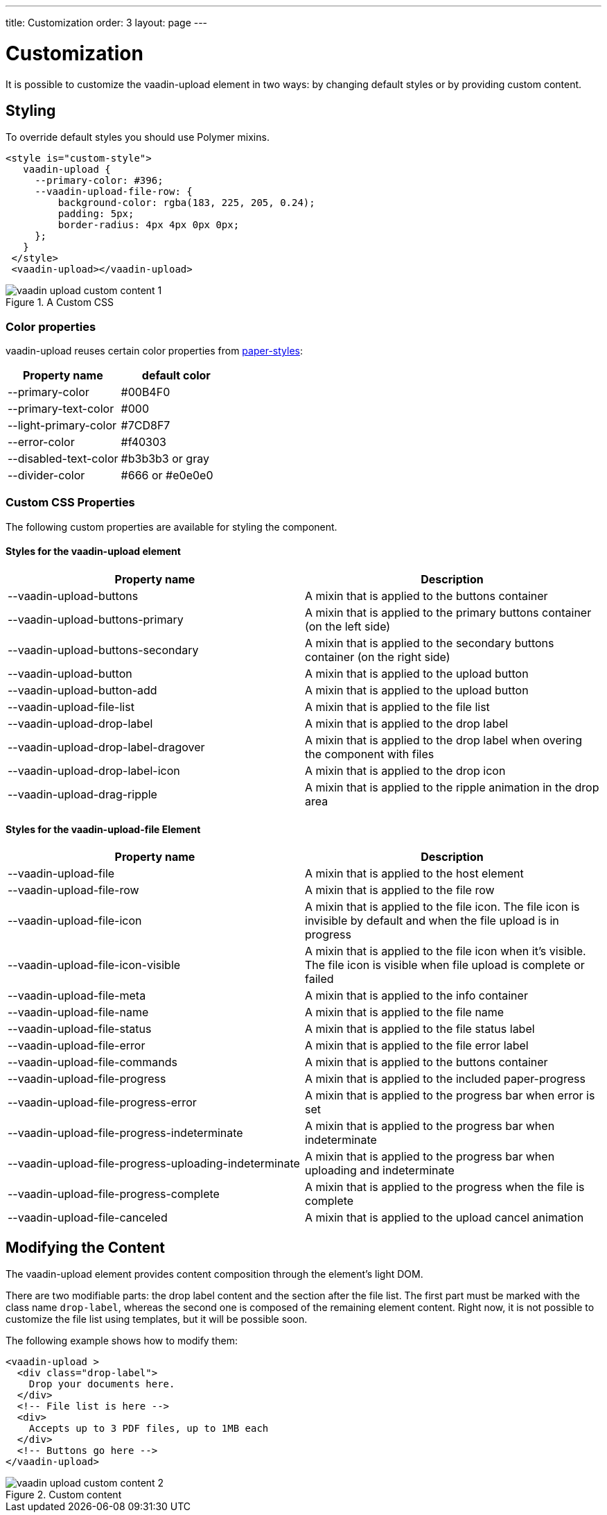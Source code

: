 ---
title: Customization
order: 3
layout: page
---


[[vaadin-upload.custom]]
= Customization

It is possible to customize the [elementname]#vaadin-upload# element in two ways: by changing default styles or by providing custom content.

== Styling

To override default styles you should use Polymer mixins.

[source,html]
----
<style is="custom-style">
   vaadin-upload {
     --primary-color: #396;
     --vaadin-upload-file-row: {
         background-color: rgba(183, 225, 205, 0.24);
         padding: 5px;
         border-radius: 4px 4px 0px 0px;
     };
   }
 </style>
 <vaadin-upload></vaadin-upload>
----

[[figure.vaadin-upload.custom1]]
.A Custom CSS
image::img/vaadin-upload-custom-content-1.png[]


=== Color properties
[elementname]#vaadin-upload# reuses certain color properties from link:https://elements.polymer-project.org/elements/paper-styles[paper-styles]:

[width="100%", options="header"]
|======================
|Property name | default color
| [propertyname]#--primary-color# | #00B4F0
| [propertyname]#--primary-text-color# | #000
| [propertyname]#--light-primary-color# | #7CD8F7
| [propertyname]#--error-color# | #f40303
| [propertyname]#--disabled-text-color# | #b3b3b3 or gray
| [propertyname]#--divider-color# |  #666 or #e0e0e0
|======================

=== Custom CSS Properties

The following custom properties are available for styling the component.

==== Styles for the [elementname]#vaadin-upload# element

[width="100%", options="header"]
|======================
|Property name | Description
| [propertyname]#--vaadin-upload-buttons# | A mixin that is applied to the buttons container
| [propertyname]#--vaadin-upload-buttons-primary# | A mixin that is applied to the primary buttons container (on the left side)
| [propertyname]#--vaadin-upload-buttons-secondary# | A mixin that is applied to the secondary buttons container (on the right side)
| [propertyname]#--vaadin-upload-button# | A mixin that is applied to the upload button
| [propertyname]#--vaadin-upload-button-add# | A mixin that is applied to the upload button
| [propertyname]#--vaadin-upload-file-list# | A mixin that is applied to the file list
| [propertyname]#--vaadin-upload-drop-label# | A mixin that is applied to the drop label
| [propertyname]#--vaadin-upload-drop-label-dragover# | A mixin that is applied to the drop label when overing the component with files
| [propertyname]#--vaadin-upload-drop-label-icon# | A mixin that is applied to the drop icon
| [propertyname]#--vaadin-upload-drag-ripple# | A mixin that is applied to the ripple animation in the drop area
|======================


==== Styles for the [elementname]#vaadin-upload-file# Element

[width="100%", options="header"]
|======================
|Property name | Description
| [propertyname]#--vaadin-upload-file# | A mixin that is applied to the host element
| [propertyname]#--vaadin-upload-file-row# | A mixin that is applied to the file row
| [propertyname]#--vaadin-upload-file-icon# | A mixin that is applied to the file icon. The file icon is invisible by default and when the file upload is in progress
| [propertyname]#--vaadin-upload-file-icon-visible# | A mixin that is applied to the file icon when it's visible. The file icon is visible when file upload is complete or failed
| [propertyname]#--vaadin-upload-file-meta# | A mixin that is applied to the info container
| [propertyname]#--vaadin-upload-file-name# | A mixin that is applied to the file name
| [propertyname]#--vaadin-upload-file-status# | A mixin that is applied to the file status label
| [propertyname]#--vaadin-upload-file-error# | A mixin that is applied to the file error label
| [propertyname]#--vaadin-upload-file-commands# | A mixin that is applied to the buttons container
| [propertyname]#--vaadin-upload-file-progress# | A mixin that is applied to the included paper-progress
| [propertyname]#--vaadin-upload-file-progress-error# | A mixin that is applied to the progress bar when error is set
| [propertyname]#--vaadin-upload-file-progress-indeterminate# | A mixin that is applied to the progress bar when indeterminate
| [propertyname]#--vaadin-upload-file-progress-uploading-indeterminate# | A mixin that is applied to the progress bar when uploading and indeterminate
| [propertyname]#--vaadin-upload-file-progress-complete# | A mixin that is applied to the progress when the file is complete
| [propertyname]#--vaadin-upload-file-canceled# | A mixin that is applied to the upload cancel animation
|======================

== Modifying the Content

The [elementname]#vaadin-upload# element provides content composition through the element's light DOM.

There are two modifiable parts: the drop label content and the section after the file list.
The first part must be marked with the class name `drop-label`, whereas the second one is composed of the remaining element content.
Right now, it is not possible to customize the file list using templates, but it will be possible soon.

The following example shows how to modify them:

[source,html]
----
<vaadin-upload >
  <div class="drop-label">
    Drop your documents here.
  </div>
  <!-- File list is here -->
  <div>
    Accepts up to 3 PDF files, up to 1MB each
  </div>
  <!-- Buttons go here -->
</vaadin-upload>
----

[[figure.vaadin-upload.custom2]]
.Custom content
image::img/vaadin-upload-custom-content-2.png[]
